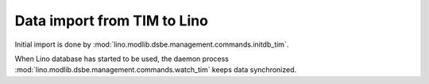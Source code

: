============================
Data import from TIM to Lino 
============================

Initial import is done by 
:mod:`lino.modlib.dsbe.management.commands.initdb_tim`.

When Lino database has started to be used, the 
daemon process
:mod:`lino.modlib.dsbe.management.commands.watch_tim`
keeps data synchronized.

